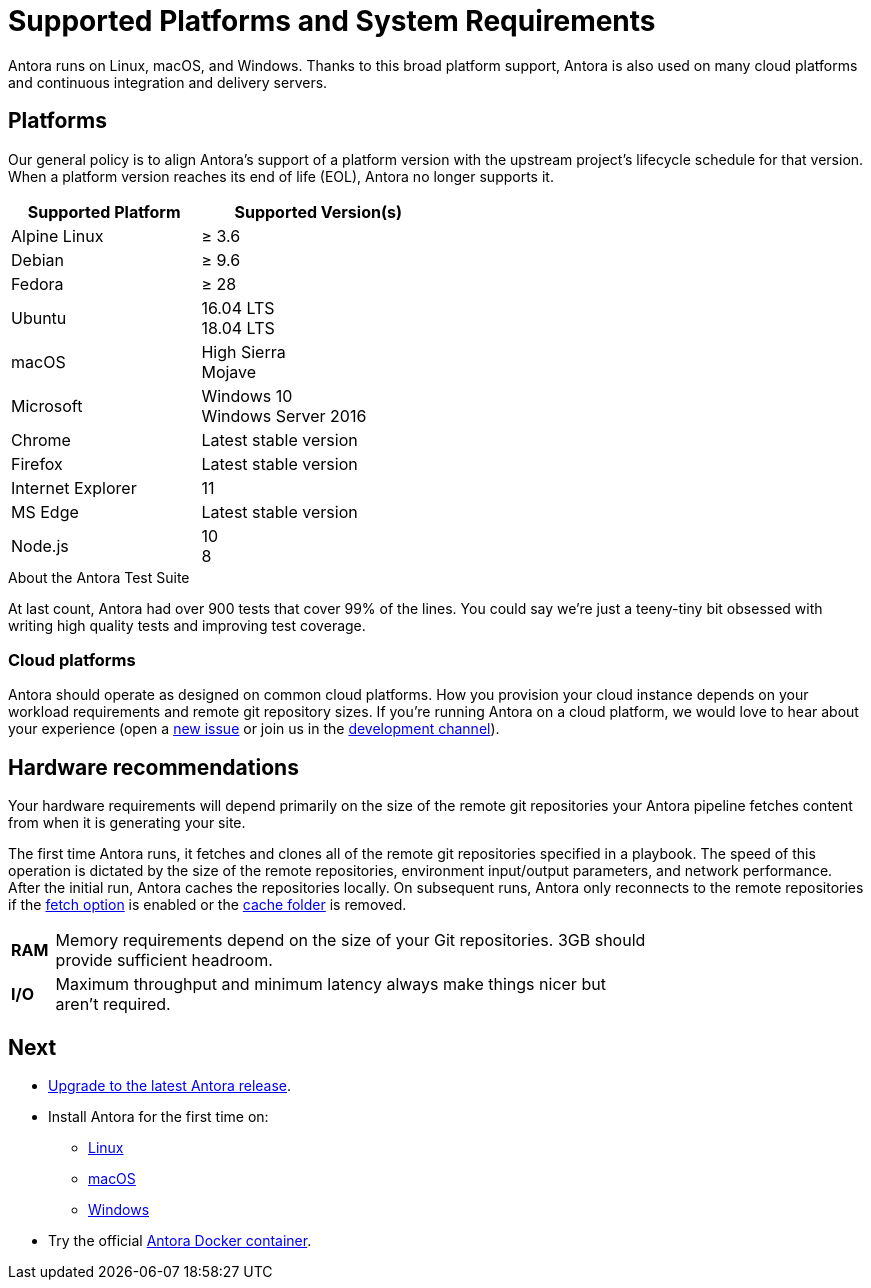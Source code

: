 = Supported Platforms and System Requirements
:test-count: over 900
:test-coverage: 99%
// URLs
:url-repo: https://gitlab.com/antora/antora
:url-issues: {url-repo}/issues
:url-chat-dev: https://gitter.im/antora/dev

Antora runs on Linux, macOS, and Windows.
Thanks to this broad platform support, Antora is also used on many cloud platforms and continuous integration and delivery servers.

== Platforms

Our general policy is to align Antora's support of a platform version with the upstream project's lifecycle schedule for that version.
When a platform version reaches its end of life (EOL), Antora no longer supports it.

// When we have specific notes about a platform (tweaks and/or links to bugs) add a 3rd column to this table labeled "Good to Know"
[cols="20,25a",width="50%"]
|===
|Supported Platform |Supported Version(s)

|Alpine Linux
|&#8805; 3.6

|Debian
|&#8805; 9.6

|Fedora
|&#8805; 28

|Ubuntu
|[%hardbreaks]
16.04 LTS
18.04 LTS

|macOS
|[%hardbreaks]
High Sierra
Mojave

|Microsoft
|[%hardbreaks]
Windows 10
Windows Server 2016

|Chrome
|Latest stable version

|Firefox
|Latest stable version

|Internet Explorer
|11

|MS Edge
|Latest stable version

|Node.js
|[%hardbreaks]
10
8
|===

.About the Antora Test Suite
****
At last count, Antora had {test-count} tests that cover {test-coverage} of the lines.
You could say we're just a teeny-tiny bit obsessed with writing high quality tests and improving test coverage.
****

=== Cloud platforms

Antora should operate as designed on common cloud platforms.
How you provision your cloud instance depends on your workload requirements and remote git repository sizes.
If you're running Antora on a cloud platform, we would love to hear about your experience (open a {url-issues}[new issue^] or join us in the {url-chat-dev}[development channel^]).

== Hardware recommendations

Your hardware requirements will depend primarily on the size of the remote git repositories your Antora pipeline fetches content from when it is generating your site.

The first time Antora runs, it fetches and clones all of the remote git repositories specified in a playbook.
The speed of this operation is dictated by the size of the remote repositories, environment input/output parameters, and network performance.
After the initial run, Antora caches the repositories locally.
On subsequent runs, Antora only reconnects to the remote repositories if the xref:playbook:configure-runtime.adoc#fetch[fetch option] is enabled or the xref:playbook:configure-runtime.adoc#cache[cache folder] is removed.

[cols="5s,70",width="75%"]
|===
|RAM
|Memory requirements depend on the size of your Git repositories.
3GB should provide sufficient headroom.

|I/O
|Maximum throughput and minimum latency always make things nicer but aren't required.
|===

== Next

* xref:upgrade-antora.adoc[Upgrade to the latest Antora release].

* Install Antora for the first time on:

** xref:linux-requirements.adoc[Linux]
** xref:macos-requirements.adoc[macOS]
** xref:windows-requirements.adoc[Windows]

* Try the official xref:ROOT:antora-container.adoc[Antora Docker container].

////
OS Release schedule links

Alpine: https://wiki.alpinelinux.org/wiki/Alpine_Linux:Releases
- 3.7 ends 2019-11-01
- 3.6.2 ends 2019-05-01, gets security fixes only

Arch: https://www.archlinux.org/releng/releases/

Arch Linux releases once a month, with only the 3 most recent distros being officially available

Debian: https://www.debian.org/releases/stable/

Fedora: https://fedoraproject.org/wiki/Releases

Fedora 29 will be released approx Nov 2018

Ubuntu Linux: https://wiki.ubuntu.com/Releases


openSUSE: https://en.opensuse.org/Portal:42.3

Leap 42.3 is the current release
Checkout the Open Build Project: http://openbuildservice.org

Windows: https://en.wikipedia.org/wiki/Comparison_of_Microsoft_Windows_versions

Windows 8.1 is supported by MS until 2023-01-10
Windows Server 2012 R2 until 2023-10-10
Windows Server 2016 / Windows 10 don't have an EOL date (as of 2018-03-10)

Antora is tested on NTFS on Windows, we may want to checkout how it works on the ReFS on Windows Server 2016 in the future

MS Edge: replaces IE 11 which is not being developed further; it is the default browser for Windows 10/Server 2016
////
